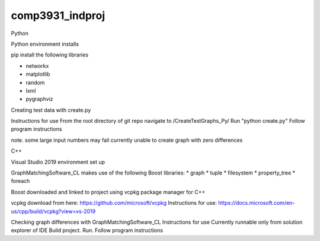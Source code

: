 ################
comp3931_indproj
################

Python 

Python environment installs 

pip install the following libraries

* networkx
* matplotlib
* random
* lxml
* pygraphviz

Creating test data with create.py

Instructions for use
From the root directory of git repo navigate to /CreateTestGraphs_Py/
Run "python create.py"
Follow program instructions

note. 
some large input numbers may fail
currently unable to create graph with zero differences

C++

Visual Studio 2019 environment set up

GraphMatchingSoftware_CL makes use of the following Boost libraries:
* graph
* tuple
* filesystem
* property_tree
* foreach

Boost downloaded and linked to project using vcpkg package manager for C++

vcpkg download from here: https://github.com/microsoft/vcpkg
Instructions for use: https://docs.microsoft.com/en-us/cpp/build/vcpkg?view=vs-2019


Checking graph differences with GraphMatchingSoftware_CL
Instructions for use
Currently runnable only from solution explorer of IDE
Build project. Run.
Follow program instructions
